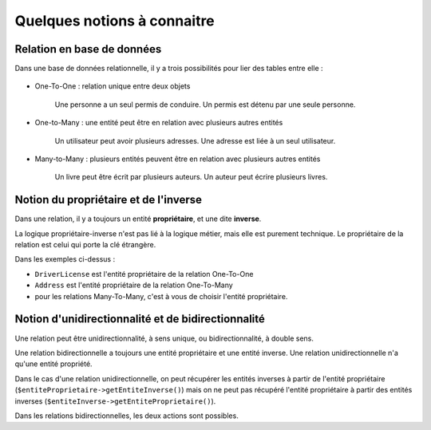 ############################
Quelques notions à connaitre
############################

Relation en base de données
===========================

Dans une base de données relationnelle, il y a trois possibilités pour lier des tables entre elle :

    .. container:: wy-text-center

        .. uml::

            @startuml

            note "PK = clé primaire" as N1
            note "FK = clé étrangère" as N2

            @enduml

* One-To-One :  relation unique entre deux objets

    Une personne a un seul permis de conduire. Un permis est détenu par une seule personne.

    .. container:: wy-text-center

        .. uml::

            @startuml

            object Person {
                <<PK>> id
                first_name
                last_name
            }

            object DriverLicense {
                <<PK/FK>> person_id
                license_number
                issue_date
                expiry_date
            }

            Person - DriverLicense

            @enduml



* One-to-Many : une entité peut être en relation avec plusieurs autres entités

    Un utilisateur peut avoir plusieurs adresses. Une adresse est liée à un seul utilisateur.

    .. container:: wy-text-center

        .. uml::

            @startuml

            object User {
                <<PK>> id
                username
                email
                password
            }

            object Address {
                <<PK>> id
                <<FK>> user_id
                street_address_1
                street_address_2
                region
                zip_code
                country
            }

            User - Address

            @enduml

* Many-to-Many : plusieurs entités peuvent être en relation avec plusieurs autres entités

    Un livre peut être écrit par plusieurs auteurs. Un auteur peut écrire plusieurs livres.

    .. container:: wy-text-center

        .. uml::

            @startuml

            object Author {
                <<PK>> id
                first_name
                last_name
            }

            object Book {
                <<PK>> id
                title
                ISBN
                version
            }

            object AuthorBook {
                <<FK>> author_id
                <<FK>> book_id
            }

            Author - AuthorBook
            AuthorBook - Book

            @enduml

Notion du propriétaire et de l'inverse
======================================

Dans une relation, il y a toujours un entité **propriétaire**, et une dite **inverse**.

La logique propriétaire-inverse n'est pas lié à la logique métier, mais elle est purement technique. Le propriétaire de la relation est celui qui porte la clé étrangère.

Dans les exemples ci-dessus :

* ``DriverLicense`` est l'entité propriétaire de la relation One-To-One
* ``Address`` est l'entité propriétaire de la relation One-To-Many
* pour les relations Many-To-Many, c'est à vous de choisir l'entité propriétaire.

Notion d'unidirectionnalité et de bidirectionnalité
===================================================

Une relation peut être unidirectionnalité, à sens unique, ou bidirectionnalité, à double sens.

Une relation bidirectionnelle a toujours une entité propriétaire et une entité inverse. Une relation unidirectionnelle n'a qu'une entité propriété.

Dans le cas d'une relation unidirectionnelle, on peut récupérer les entités inverses à partir de l'entité propriétaire (``$entiteProprietaire->getEntiteInverse()``) mais on ne peut pas récupéré l'entité propriétaire à partir des entités inverses (``$entiteInverse->getEntiteProprietaire()``).

Dans les relations bidirectionnelles, les deux actions sont possibles.